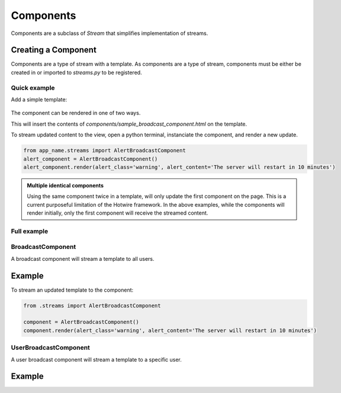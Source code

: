 ==========
Components
==========


Components are a subclass of `Stream` that simplifies implementation of streams.



Creating a Component
--------------------

Components are a type of stream with a template.  As components are a type of stream, components must be either be created in or imported to `streams.py` to be registered.


Quick example
=============

.. code-block:: python
    :caption: app/streams.py

    from turbo.components import BroadcastComponent

    class AlertBroadcastComponent(BroadcastComponent):

        template_name = "components/sample_broadcast_component.html"


Add a simple template:

    .. code-block:: html
        :caption: templates/components/sample_broadcast_component.html

        {% if alert_content %}
        <div class="alert alert-{{alert_class}}" role="alert">
          {{alert_content}}
        </div>
        {% endif %}

The component can be rendered in one of two ways.

.. code-block:: html
    :caption: templates/view_template.html

    {% load turbo_streams %}

    If an instance of the component is passed in via the view:
    {% turbo_component alert_component %}

    To access the component globally:
    {% turbo_component "app_name:AlertBroadcastComponent" %}


This will insert the contents of `components/sample_broadcast_component.html` on the template.

To stream updated content to the view, open a python terminal, instanciate the component, and render a new update.


.. code-block:: python

    from app_name.streams import AlertBroadcastComponent
    alert_component = AlertBroadcastComponent()
    alert_component.render(alert_class='warning', alert_content='The server will restart in 10 minutes')


.. admonition:: Multiple identical components

    Using the same component twice in a template, will only update the first component on the page.  This is a current purposeful limitation of the Hotwire framework.  In the above examples, while the components will render initially, only the first component will receive the streamed content.




Full example
=============

.. code-block:: python
    :caption: app/streams.py

    from turbo.components import BroadcastComponent

    class AlertBroadcastComponent(BroadcastComponent):

        template_name = "components/sample_broadcast_component.html"

        def get_context(self):
            """
            Return the default context to render a component.
            """
            return {}

        def user_passes_test(self, user):
            """
            Only allow access to the component stream if the user passes
            this test.
            """
            if user.is_authenticated:
                return True

            return False



.. module:: turbo.components

BroadcastComponent
==================

.. class:: BroadcastComponent

    A broadcast component will stream a template to all users.

Example
-------

.. code-block:: python
    :caption: app/streams.py

    from turbo.components import BroadcastComponent

    class AlertBroadcastComponent(BroadcastComponent):
        template_name = "components/sample_broadcast_component.html"

.. code-block:: html
    :caption: templates/components/sample_broadcast_component.html

    {% if alert_content %}
    <div class="alert alert-{{alert_class}}" role="alert">
      {{alert_content}}
    </div>
    {% endif %}

.. code-block:: html
    :caption: templates/view_template.html

    {% load turbo_streams %}

    {% turbo_component "app_name:AlertBroadcastComponent" %}



To stream an updated template to the component:

.. code-block:: python

    from .streams import AlertBroadcastComponent

    component = AlertBroadcastComponent()
    component.render(alert_class='warning', alert_content='The server will restart in 10 minutes')


UserBroadcastComponent
======================

.. class:: UserBroadcastComponent

    A user broadcast component will stream a template to a specific user.

Example
-------

.. code-block:: python
    :caption: app/streams.py

    from turbo.components import UserBroadcastComponent

    class CartCountComponent(UserBroadcastComponent):
        template_name = "components/cart_count_component.html"

        def get_context(self):
            return {
                "count": user.cart.items_in_cart
            }


.. code-block:: html
    :caption: templates/components/cart_count_component.html

    <button type="button" class="btn btn-primary position-relative">
      Cart

      {% if count %}
      <span class="position-absolute top-0 start-100 translate-middle badge rounded-pill bg-danger">
        {{count}}
        <span class="visually-hidden">Items in cart</span>
      </span>
      {% endif %}

    </button>


.. code-block:: html
    :caption: templates/view_template.html

    {% load turbo_streams %}

    {% turbo_component "chat:CartCountComponent" request.user %}
    or
    {% turbo_component cart_count_component %}



